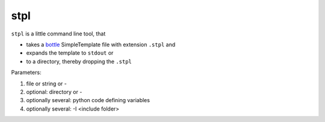 stpl
====

``stpl`` is a little command line tool, that

- takes a `bottle`_ SimpleTemplate file with extension ``.stpl`` and
- expands the template to ``stdout`` or 
- to a directory, thereby dropping the ``.stpl``

Parameters:

1) file or string or -
2) optional: directory or - 
3) optionally several: python code defining variables
4) optionally several: -I <include folder>

.. _`bottle`: https://bottlepy.org/docs/dev/stpl.html.

